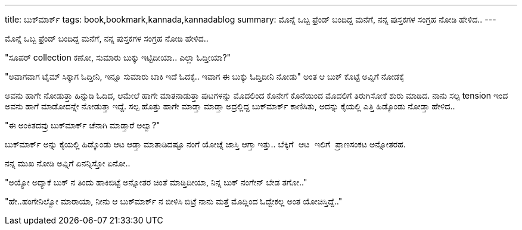 ---
title: ಬುಕ್‍ಮಾರ್ಕ್
tags: book,bookmark,kannada,kannadablog
summary: ಮೊನ್ನೆ ಒಬ್ಬ ಫ್ರೆಂಡ್ ಬಂದಿದ್ದ ಮನೆಗೆ, ನನ್ನ ಪುಸ್ತಕಗಳ ಸಂಗ್ರಹ ನೋಡಿ ಹೇಳಿದ..
---

ಮೊನ್ನೆ ಒಬ್ಬ ಫ್ರೆಂಡ್ ಬಂದಿದ್ದ ಮನೆಗೆ, ನನ್ನ ಪುಸ್ತಕಗಳ ಸಂಗ್ರಹ ನೋಡಿ ಹೇಳಿದ..

"ಸೂಪರ್ collection ಕಣೋ, ಸುಮಾರು ಬುಕ್ಕು ಇಟ್ಟಿದೀಯಾ.. ಎಲ್ಲಾ ಓದ್ತೀಯಾ?"

"ಅವಾಗವಾಗ ಟೈಮ್ ಸಿಕ್ಕಾಗ ಓದ್ತೀನಿ, ಇನ್ನೂ ಸುಮಾರು ಬಾಕಿ ಇದೆ ಓದಕ್ಕೆ.. ಇವಾಗ ಈ ಬುಕ್ಕು ಓದ್ತಿದೀನಿ ನೋಡು" ಅಂತ ಆ ಬುಕ್ ಕೊಟ್ಟೆ ಅವ್ನಿಗೆ ನೋಡಕ್ಕೆ

ಅವನು ಹಾಗೇ ನೋಡುತ್ತಾ ಹಿನ್ನುಡಿ ಓದಿದ, ಆಮೇಲೆ ಹಾಗೇ ಮಾತನಾಡುತ್ತಾ ಪುಟಗಳನ್ನು ಮೊದಲಿಂದ ಕೊನೇಗೆ ಕೊನೆಯಿಂದ ಮೊದಲಿಗೆ ತಿರುಗಿಸೋಕೆ ಶುರು ಮಾಡಿದ. ನಾನು ಸಲ್ಪ tension ಇಂದ ಅವನು ಹಾಗೆ ಮಾಡೋದನ್ನೇ ನೋಡುತ್ತಾ ಇದ್ದೆ. ಸಲ್ಪ ಹೊತ್ತು ಹಾಗೇ ಮಾಡ್ತಾ ಮಾಡ್ತಾ ಅದ್ರಲ್ಲಿದ್ದ ಬುಕ್‍ಮಾರ್ಕ್ ಕಾಣಿಸಿತು, ಅದನ್ನು ಕೈಯಲ್ಲಿ ಎತ್ತಿ ಹಿಡ್ಕೊಂಡು ನೋಡ್ತಾ ಹೇಳಿದ..

"ಈ ಅಂಕಿತದವ್ರು ಬುಕ್‍ಮಾರ್ಕ್ ಚೆನಾಗಿ ಮಾಡ್ತಾರೆ ಅಲ್ವಾ?"

ಬುಕ್‍ಮಾರ್ಕ್ ಅನ್ನು ಕೈಯಲ್ಲಿ ಹಿಡ್ಕೊಂಡು ಆಟ ಆಡ್ತಾ ಮಾತಾಡಿದಷ್ಟೂ ನಂಗೆ ಯೋಚ್ನೆ ಜಾಸ್ತಿ ಆಗ್ತಾ ಇತ್ತು.. `ಬೆಕ್ಕಿಗೆ ಆಟ ಇಲಿಗೆ ಪ್ರಾಣಸಂಕಟ` ಅನ್ನೋತರಹ.

ನನ್ನ ಮುಖ ನೋಡಿ ಅವ್ನಿಗೆ ಏನನ್ನಿಸ್ತೋ ಏನೋ..

"ಅಯ್ಯೋ ಅದ್ಯಾಕೆ ಬುಕ್ ನ ತಿಂದು ಹಾಕಿಬಿಟ್ಟೆ ಅನ್ನೋತರ ಚಿಂತೆ ಮಾಡ್ತಿದೀಯಾ, ನಿನ್ನ ಬುಕ್ ನಂಗೇನ್ ಬೇಡ ತಗೋ.."

"ಹೇ..ಹಂಗೇನಿಲ್ವೋ ಮಾರಾಯಾ, ನೀನು ಆ ಬುಕ್‍ಮಾರ್ಕ್ ನ ಬೀಳಿಸಿ ಬಿಟ್ರೆ ನಾನು ಮತ್ತೆ ಮೊದ್ಲಿಂದ ಓದ್ಬೇಕಲ್ಲ ಅಂತ ಯೋಚಿಸ್ತಿದ್ದೆ.."
